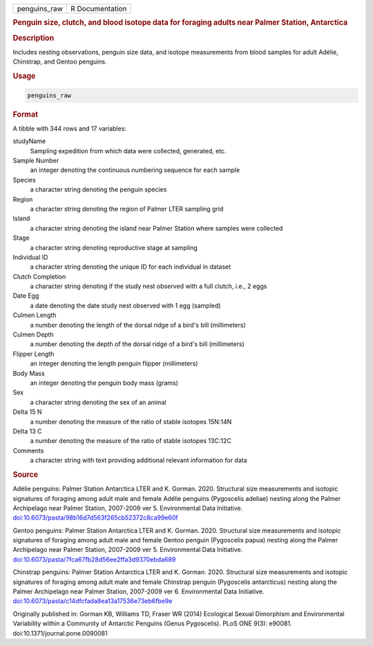 .. container::

   ============ ===============
   penguins_raw R Documentation
   ============ ===============

   .. rubric:: Penguin size, clutch, and blood isotope data for foraging
      adults near Palmer Station, Antarctica
      :name: penguins_raw

   .. rubric:: Description
      :name: description

   Includes nesting observations, penguin size data, and isotope
   measurements from blood samples for adult Adélie, Chinstrap, and
   Gentoo penguins.

   .. rubric:: Usage
      :name: usage

   .. code:: R

      penguins_raw

   .. rubric:: Format
      :name: format

   A tibble with 344 rows and 17 variables:

   studyName
      Sampling expedition from which data were collected, generated,
      etc.

   Sample Number
      an integer denoting the continuous numbering sequence for each
      sample

   Species
      a character string denoting the penguin species

   Region
      a character string denoting the region of Palmer LTER sampling
      grid

   Island
      a character string denoting the island near Palmer Station where
      samples were collected

   Stage
      a character string denoting reproductive stage at sampling

   Individual ID
      a character string denoting the unique ID for each individual in
      dataset

   Clutch Completion
      a character string denoting if the study nest observed with a full
      clutch, i.e., 2 eggs

   Date Egg
      a date denoting the date study nest observed with 1 egg (sampled)

   Culmen Length
      a number denoting the length of the dorsal ridge of a bird's bill
      (millimeters)

   Culmen Depth
      a number denoting the depth of the dorsal ridge of a bird's bill
      (millimeters)

   Flipper Length
      an integer denoting the length penguin flipper (millimeters)

   Body Mass
      an integer denoting the penguin body mass (grams)

   Sex
      a character string denoting the sex of an animal

   Delta 15 N
      a number denoting the measure of the ratio of stable isotopes
      15N:14N

   Delta 13 C
      a number denoting the measure of the ratio of stable isotopes
      13C:12C

   Comments
      a character string with text providing additional relevant
      information for data

   .. rubric:: Source
      :name: source

   Adélie penguins: Palmer Station Antarctica LTER and K. Gorman. 2020.
   Structural size measurements and isotopic signatures of foraging
   among adult male and female Adélie penguins (Pygoscelis adeliae)
   nesting along the Palmer Archipelago near Palmer Station, 2007-2009
   ver 5. Environmental Data Initiative.
   `doi:10.6073/pasta/98b16d7d563f265cb52372c8ca99e60f <https://doi.org/10.6073/pasta/98b16d7d563f265cb52372c8ca99e60f>`__

   Gentoo penguins: Palmer Station Antarctica LTER and K. Gorman. 2020.
   Structural size measurements and isotopic signatures of foraging
   among adult male and female Gentoo penguin (Pygoscelis papua) nesting
   along the Palmer Archipelago near Palmer Station, 2007-2009 ver 5.
   Environmental Data Initiative.
   `doi:10.6073/pasta/7fca67fb28d56ee2ffa3d9370ebda689 <https://doi.org/10.6073/pasta/7fca67fb28d56ee2ffa3d9370ebda689>`__

   Chinstrap penguins: Palmer Station Antarctica LTER and K. Gorman.
   2020. Structural size measurements and isotopic signatures of
   foraging among adult male and female Chinstrap penguin (Pygoscelis
   antarcticus) nesting along the Palmer Archipelago near Palmer
   Station, 2007-2009 ver 6. Environmental Data Initiative.
   `doi:10.6073/pasta/c14dfcfada8ea13a17536e73eb6fbe9e <https://doi.org/10.6073/pasta/c14dfcfada8ea13a17536e73eb6fbe9e>`__

   Originally published in: Gorman KB, Williams TD, Fraser WR (2014)
   Ecological Sexual Dimorphism and Environmental Variability within a
   Community of Antarctic Penguins (Genus Pygoscelis). PLoS ONE 9(3):
   e90081. doi:10.1371/journal.pone.0090081

